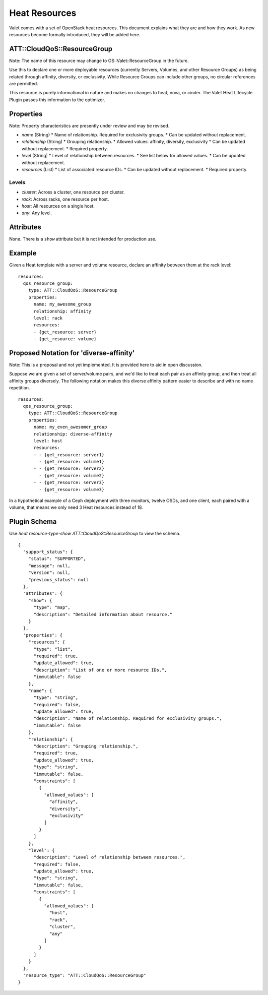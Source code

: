 ==============
Heat Resources
==============

Valet comes with a set of OpenStack heat resources. This document explains what they are and how they work. As new resources become formally introduced, they will be added here.

ATT::CloudQoS::ResourceGroup
----------------------------

Note: The name of this resource may change to OS::Valet::ResourceGroup in the future.

Use this to declare one or more deployable resources (currently Servers, Volumes, and other Resource Groups) as being related through affinity, diversity, or exclusivity. While Resource Groups can include other groups, no circular references are permitted.

This resource is purely informational in nature and makes no changes to heat, nova, or cinder. The Valet Heat Lifecycle Plugin passes this information to the optimizer.

Properties
----------

Note: Property characteristics are presently under review and may be revised.

* *name* (String)
  * Name of relationship. Required for exclusivity groups.
  * Can be updated without replacement.

* *relationship* (String)
  * Grouping relationship.
  * Allowed values: affinity, diversity, exclusivity
  * Can be updated without replacement.
  * Required property.

* *level* (String)
  * Level of relationship between resources.
  * See list below for allowed values.
  * Can be updated without replacement.

* *resources* (List)
  * List of associated resource IDs.
  * Can be updated without replacement.
  * Required property.

Levels
^^^^^^

- *cluster*: Across a cluster, one resource per cluster.
- *rack*: Across racks, one resource per host.
- *host*: All resources on a single host.
- *any*: Any level.

Attributes
----------

None. There is a ``show`` attribute but it is not intended for production use.

Example
-------

Given a Heat template with a server and volume resource, declare an affinity between them at the rack level:

::

  resources:
    qos_resource_group:
      type: ATT::CloudQoS::ResourceGroup
      properties:
        name: my_awesome_group
        relationship: affinity
        level: rack
        resources:
        - {get_resource: server}
        - {get_resource: volume}

Proposed Notation for 'diverse-affinity'
----------------------------------------

Note: This is a proposal and not yet implemented. It is provided here to aid in open discussion.

Suppose we are given a set of server/volume pairs, and we'd like to treat each pair as an affinity group, and then treat all affinity groups diversely. The following notation makes this diverse affinity pattern easier to describe and with no name repetition.

::

  resources:
    qos_resource_group:
      type: ATT::CloudQoS::ResourceGroup
      properties:
        name: my_even_awesomer_group
        relationship: diverse-affinity
        level: host
        resources:
        - - {get_resource: server1}
          - {get_resource: volume1}
        - - {get_resource: server2}
          - {get_resource: volume2}
        - - {get_resource: server3}
          - {get_resource: volume3}

In a hypothetical example of a Ceph deployment with three monitors, twelve OSDs, and one client, each paired with a volume, that means we only need 3 Heat resources instead of 18.

Plugin Schema
-------------

Use `heat resource-type-show ATT::CloudQoS::ResourceGroup` to view the schema.

::

  {
    "support_status": {
      "status": "SUPPORTED", 
      "message": null, 
      "version": null, 
      "previous_status": null
    }, 
    "attributes": {
      "show": {
        "type": "map", 
        "description": "Detailed information about resource."
      }
    }, 
    "properties": {
      "resources": {
        "type": "list", 
        "required": true, 
        "update_allowed": true, 
        "description": "List of one or more resource IDs.", 
        "immutable": false
      }, 
      "name": {
        "type": "string", 
        "required": false, 
        "update_allowed": true, 
        "description": "Name of relationship. Required for exclusivity groups.", 
        "immutable": false
      }, 
      "relationship": {
        "description": "Grouping relationship.", 
        "required": true, 
        "update_allowed": true, 
        "type": "string", 
        "immutable": false, 
        "constraints": [
          {
            "allowed_values": [
              "affinity", 
              "diversity", 
              "exclusivity"
            ]
          }
        ]
      }, 
      "level": {
        "description": "Level of relationship between resources.", 
        "required": false, 
        "update_allowed": true, 
        "type": "string", 
        "immutable": false, 
        "constraints": [
          {
            "allowed_values": [
              "host", 
              "rack", 
              "cluster", 
              "any"
            ]
          }
        ]
      }
    }, 
    "resource_type": "ATT::CloudQoS::ResourceGroup"
  }
